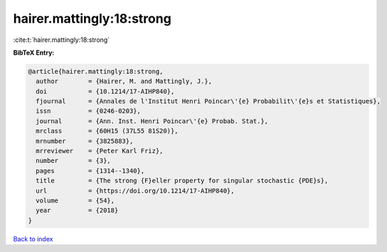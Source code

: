 hairer.mattingly:18:strong
==========================

:cite:t:`hairer.mattingly:18:strong`

**BibTeX Entry:**

.. code-block:: bibtex

   @article{hairer.mattingly:18:strong,
     author        = {Hairer, M. and Mattingly, J.},
     doi           = {10.1214/17-AIHP840},
     fjournal      = {Annales de l'Institut Henri Poincar\'{e} Probabilit\'{e}s et Statistiques},
     issn          = {0246-0203},
     journal       = {Ann. Inst. Henri Poincar\'{e} Probab. Stat.},
     mrclass       = {60H15 (37L55 81S20)},
     mrnumber      = {3825883},
     mrreviewer    = {Peter Karl Friz},
     number        = {3},
     pages         = {1314--1340},
     title         = {The strong {F}eller property for singular stochastic {PDE}s},
     url           = {https://doi.org/10.1214/17-AIHP840},
     volume        = {54},
     year          = {2018}
   }

`Back to index <../By-Cite-Keys.html>`_
